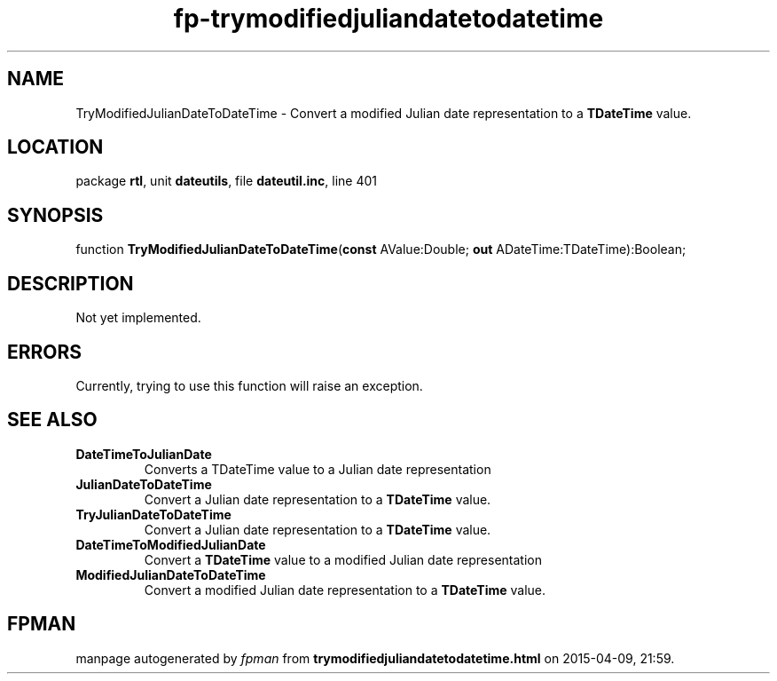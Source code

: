 .\" file autogenerated by fpman
.TH "fp-trymodifiedjuliandatetodatetime" 3 "2014-03-14" "fpman" "Free Pascal Programmer's Manual"
.SH NAME
TryModifiedJulianDateToDateTime - Convert a modified Julian date representation to a \fBTDateTime\fR value.
.SH LOCATION
package \fBrtl\fR, unit \fBdateutils\fR, file \fBdateutil.inc\fR, line 401
.SH SYNOPSIS
function \fBTryModifiedJulianDateToDateTime\fR(\fBconst\fR AValue:Double; \fBout\fR ADateTime:TDateTime):Boolean;
.SH DESCRIPTION
Not yet implemented.


.SH ERRORS
Currently, trying to use this function will raise an exception.


.SH SEE ALSO
.TP
.B DateTimeToJulianDate
Converts a TDateTime value to a Julian date representation
.TP
.B JulianDateToDateTime
Convert a Julian date representation to a \fBTDateTime\fR value.
.TP
.B TryJulianDateToDateTime
Convert a Julian date representation to a \fBTDateTime\fR value.
.TP
.B DateTimeToModifiedJulianDate
Convert a \fBTDateTime\fR value to a modified Julian date representation
.TP
.B ModifiedJulianDateToDateTime
Convert a modified Julian date representation to a \fBTDateTime\fR value.

.SH FPMAN
manpage autogenerated by \fIfpman\fR from \fBtrymodifiedjuliandatetodatetime.html\fR on 2015-04-09, 21:59.


